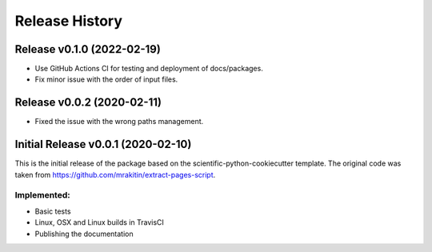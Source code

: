 ===============
Release History
===============

Release v0.1.0 (2022-02-19)
---------------------------

* Use GitHub Actions CI for testing and deployment of docs/packages.
* Fix minor issue with the order of input files.


Release v0.0.2 (2020-02-11)
---------------------------

* Fixed the issue with the wrong paths management.


Initial Release v0.0.1 (2020-02-10)
-----------------------------------

This is the initial release of the package based on the
scientific-python-cookiecutter template. The original code was taken from
https://github.com/mrakitin/extract-pages-script.

Implemented:
************

* Basic tests
* Linux, OSX and Linux builds in TravisCI
* Publishing the documentation
